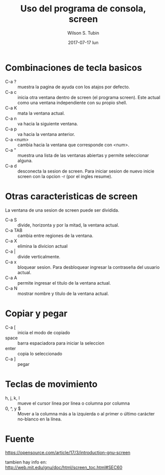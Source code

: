 #+TITLE:     Uso del programa de consola, screen
#+AUTHOR:    Wilson S. Tubin
#+EMAIL:     wilsoneliseogt@gmail.com
#+DATE:      2017-07-17 lun

* Combinaciones de tecla basicos
  - C-a ? :: muestra la pagina de ayuda con los atajos por defecto.
  - C-a c :: inicia otra ventana dentro de screen (el programa
                screen). Este actual como una ventana independiente
                con su propio shell.
  - C-a K :: mata la ventana actual.
  - C-a n :: va hacia la siguiente ventana.
  - C-a p :: va hacia la ventana anterior.
  - C-a <num> :: cambia hacia la ventana que corresponde con <num>.
  - C-a " :: muestra una lista de las ventanas abiertas y permite
                seleccionar alguna.
  - C-a d :: desconecta la sesion de screen. Para iniciar sesion de
                nuevo inicie screen con la opcion -r (por el ingles
                resume).

* Otras caracteristicas de screen
  La ventana de una sesion de screen puede ser dividida.
  
  - C-a S :: divide, horizonta y por la mitad, la ventana actual.
  - C-a TAB :: cambia entre regiones de la ventana.
  - C-a X :: elimina la divicion actual
  - C-a | :: divide verticalmente.
  - C-a x :: bloquear sesion. Para desbloquear ingresar la
                contraseña del usuario actual.
  - C-a A :: permite ingresar el titulo de la ventana actual.
  - C-a N :: mostrar nombre y titulo de la ventana actual.

* Copiar y pegar
  - C-a [ :: inicia el modo de copiado
  - space :: barra espaciadora para iniciar la seleccion
  - enter :: copia lo seleccionado
  - C-a ] :: pegar

* Teclas de movimiento
  - h, j, k, l :: mueve el cursor linea por linea o columna por
                  columna
  - 0, ^, y $ :: Mover a la columna más a la izquierda o al primer o
                 último carácter no-blanco en la línea.

* Fuente
  https://opensource.com/article/17/3/introduction-gnu-screen

  tambien hay info en:
  http://web.mit.edu/gnu/doc/html/screen_toc.html#SEC60
